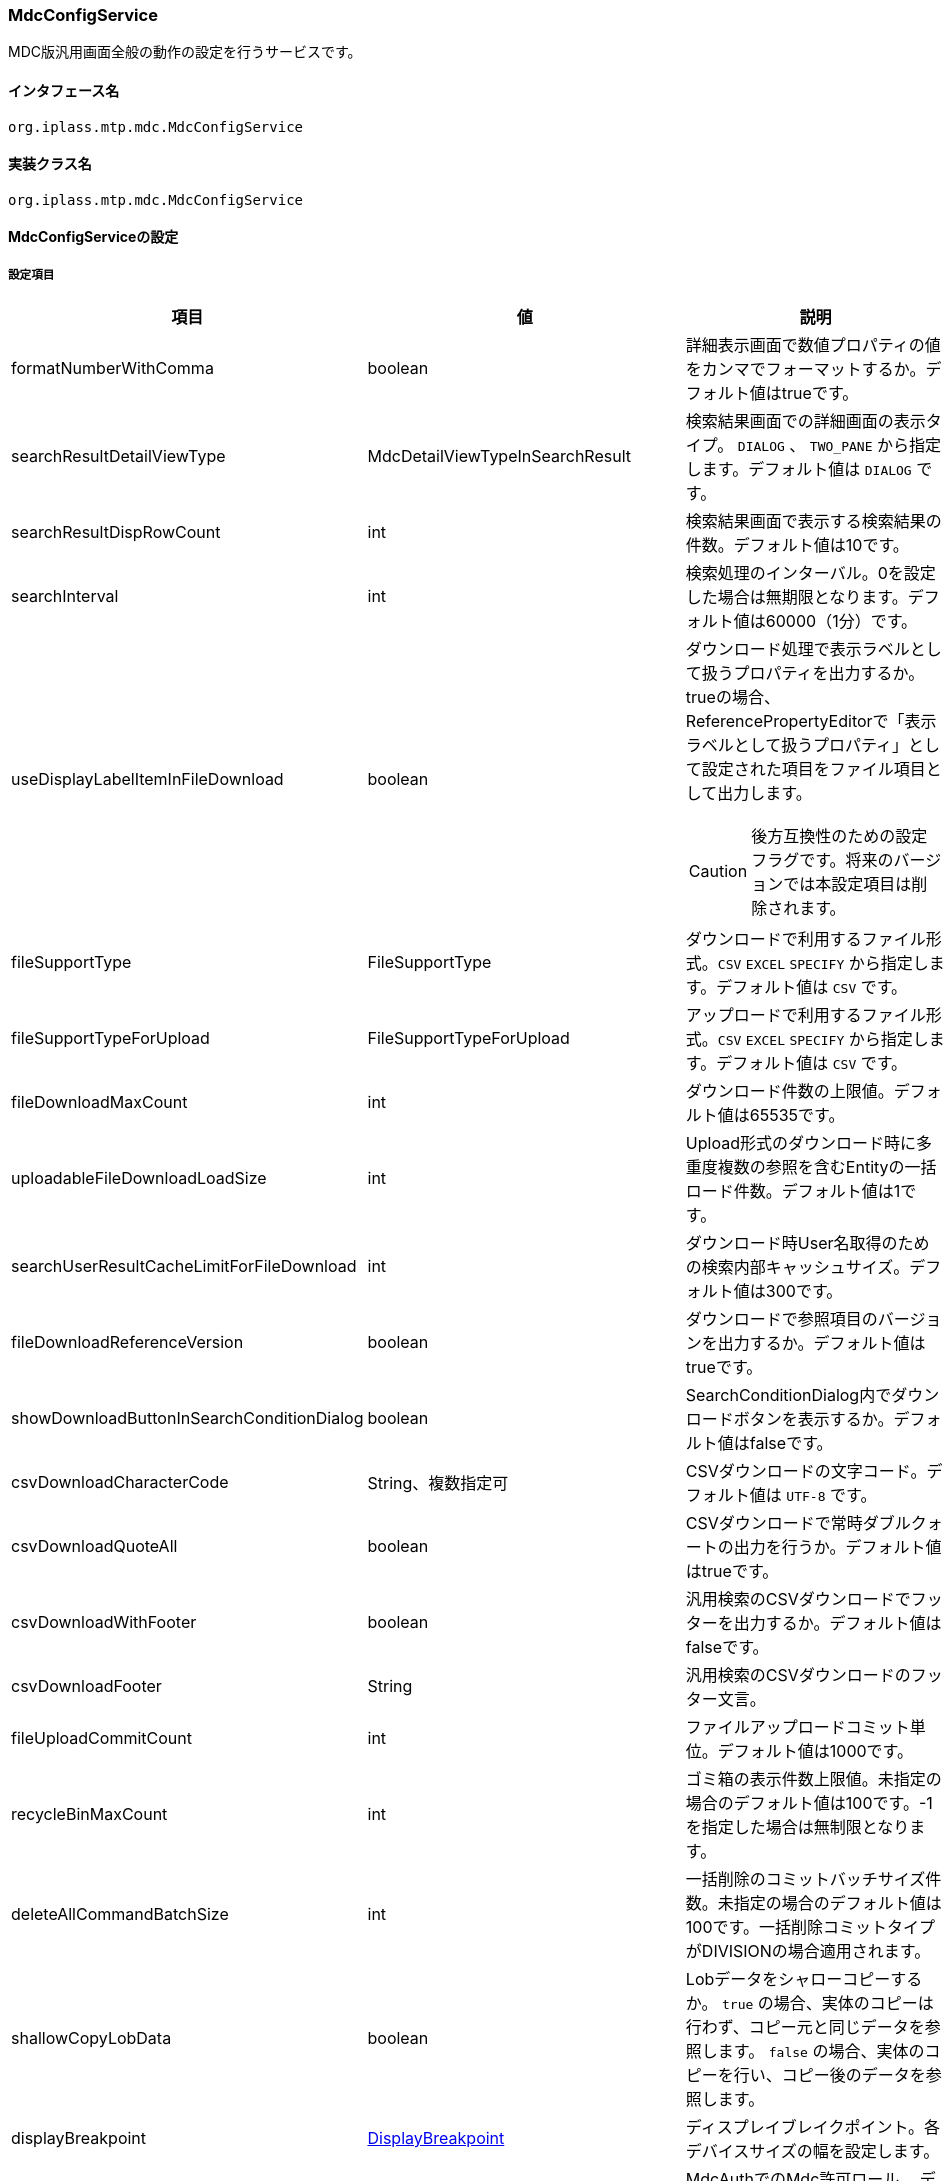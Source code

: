 [[MdcConfigService]]
=== [.eeonly]#MdcConfigService#
MDC版汎用画面全般の動作の設定を行うサービスです。

==== インタフェース名
----
org.iplass.mtp.mdc.MdcConfigService
----


==== 実装クラス名
----
org.iplass.mtp.mdc.MdcConfigService
----


==== MdcConfigServiceの設定

===== 設定項目
[cols="1,1,3", options="header"]
|===
| 項目 | 値 | 説明
| formatNumberWithComma | boolean | 詳細表示画面で数値プロパティの値をカンマでフォーマットするか。デフォルト値はtrueです。
| searchResultDetailViewType | MdcDetailViewTypeInSearchResult | 検索結果画面での詳細画面の表示タイプ。 `DIALOG` 、 `TWO_PANE` から指定します。デフォルト値は `DIALOG` です。
| searchResultDispRowCount | int | 検索結果画面で表示する検索結果の件数。デフォルト値は10です。
| searchInterval | int | 検索処理のインターバル。0を設定した場合は無期限となります。デフォルト値は60000（1分）です。
| useDisplayLabelItemInFileDownload | boolean a| ダウンロード処理で表示ラベルとして扱うプロパティを出力するか。trueの場合、ReferencePropertyEditorで「表示ラベルとして扱うプロパティ」として設定された項目をファイル項目として出力します。

CAUTION: 後方互換性のための設定フラグです。将来のバージョンでは本設定項目は削除されます。
| fileSupportType | FileSupportType | ダウンロードで利用するファイル形式。`CSV` `EXCEL` `SPECIFY` から指定します。デフォルト値は `CSV` です。
| fileSupportTypeForUpload | FileSupportTypeForUpload | アップロードで利用するファイル形式。`CSV` `EXCEL` `SPECIFY` から指定します。デフォルト値は `CSV` です。
| fileDownloadMaxCount | int | ダウンロード件数の上限値。デフォルト値は65535です。
| uploadableFileDownloadLoadSize | int | Upload形式のダウンロード時に多重度複数の参照を含むEntityの一括ロード件数。デフォルト値は1です。
| searchUserResultCacheLimitForFileDownload | int | ダウンロード時User名取得のための検索内部キャッシュサイズ。デフォルト値は300です。
| fileDownloadReferenceVersion | boolean | ダウンロードで参照項目のバージョンを出力するか。デフォルト値はtrueです。
| showDownloadButtonInSearchConditionDialog | boolean | SearchConditionDialog内でダウンロードボタンを表示するか。デフォルト値はfalseです。
| csvDownloadCharacterCode | String、複数指定可 | CSVダウンロードの文字コード。デフォルト値は `UTF-8` です。
| csvDownloadQuoteAll | boolean | CSVダウンロードで常時ダブルクォートの出力を行うか。デフォルト値はtrueです。
| csvDownloadWithFooter | boolean | 汎用検索のCSVダウンロードでフッターを出力するか。デフォルト値はfalseです。
| csvDownloadFooter | String | 汎用検索のCSVダウンロードのフッター文言。
| fileUploadCommitCount | int | ファイルアップロードコミット単位。デフォルト値は1000です。
| recycleBinMaxCount | int | ゴミ箱の表示件数上限値。未指定の場合のデフォルト値は100です。-1を指定した場合は無制限となります。
| deleteAllCommandBatchSize | int | 一括削除のコミットバッチサイズ件数。未指定の場合のデフォルト値は100です。一括削除コミットタイプがDIVISIONの場合適用されます。
| shallowCopyLobData | boolean | Lobデータをシャローコピーするか。
`true` の場合、実体のコピーは行わず、コピー元と同じデータを参照します。
`false` の場合、実体のコピーを行い、コピー後のデータを参照します。
| displayBreakpoint | <<DisplayBreakpoint>> | ディスプレイブレイクポイント。各デバイスサイズの幅を設定します。
| permitRolesToMdc | String、複数指定可 | MdcAuthでのMdc許可ロール。
デフォルト値は `MdcUser` と `AppAdmin` です。
| permitRolesToNoView | String、複数指定可 | MdcAuthでのEntityViewが未定義の場合の許可ロール。
デフォルト値は `AppAdmin` です。
| binaryDownloadLoggingTargetProperty | <<Mdc_BinaryDownloadLoggingTargetProperty>>、複数指定可 | バイナリダウンロード用ログの出力対象のプロパティ。
| binaryUploadAcceptMimeTypesPattern | String a| エンティティのバイナリプロパティでアップロード可能なファイルのMIME Typeパターンを指定します。設定値は正規表現パターンを指定します。 +
設定が無い場合はアップロード時のファイルの MIME Type の確認は実施しません。 +

設定例

* CSVファイルのアップロード許可 `^(text/csv)$`
* PDFと画像のアップロード許可 `^(application/pdf\|image/.*)$`

検証対象となる MIME Type の決定方法については、<<WebFrontendService, WebFrontendService uploadFileTypeDetector>>, <<FileTypeDetector, FileTypeDetector>> を参照してください。

|===

[[DisplayBreakpoint]]
.DisplayBreakpoint
classはorg.iplass.mtp.mdc.DisplayBreakpointを指定します。以下の項目を設定可能です。 +
WebAPI呼び出し時、ディスプレイブレイクポイントを特定するためのリクエストヘッダー（`X-Mdc-Display-Breakpoint`）を送信します。表示判定スクリプトなどで利用可能です。

[cols="1,1,3", options="header"]
|====================
| 項目 | 値 | 説明
| mobileBreakpoint | String | モバイルブレイクポイント。モバイルと判断する閾値の項目名を設定します。
| thresholds | <<BreakpointThresholds>> | 閾値。
|====================

[[BreakpointThresholds]]
.BreakpointThresholds
classはorg.iplass.mtp.mdc.BreakpointThresholdsを指定します。
以下の項目を設定可能です。
[cols="1,1,3", options="header"]
|====================
| 項目 | 値 | 説明
| xs | int | xsの閾値(px)。
| sm | int | smの閾値(px)。
| md | int | mdの閾値(px)。
| lg | int | lgの閾値(px)。
| xl | int | xlの閾値(px)。
|====================

[[Mdc_BinaryDownloadLoggingTargetProperty]]
.BinaryDownloadLoggingTargetProperty
classはorg.iplass.mtp.mdc.BinaryDownloadLoggingTargetPropertyを指定します。

バイナリダウンロード用ログの出力対象のプロパティです。以下の項目を設定可能です。
[cols="1,1,3", options="header"]
|===
| 項目 | 値 | 説明
| entityName | String | エンティティ名。
| propertyName | String | プロパティ名。
|===

===== 設定例
[source,xml]
----
<service>
	<interface>org.iplass.mtp.mdc.MdcConfigService</interface>

	<!-- 詳細画面で数値プロパティの値をカンマでフォーマットするか -->
	<property name="formatNumberWithComma" value="true" />

	<!-- 検索結果での詳細画面の表示形式 DIALOG or TWO_PANE -->
	<property name="searchResultDetailViewType" value="DIALOG" />

	<!-- 検索画面で表示する検索結果の件数 -->
	<property name="searchResultDispRowCount" value="10"/>

	<!-- 検索処理のインターバル、無期限(0)/指定ミリ秒(1以上) -->
	<property name="searchInterval" value="60000"/>
	
	<!-- ファイルダウンロード処理で表示ラベルとして扱うプロパティを出力するか -->
	<property name="useDisplayLabelItemInFileDownload" value="false"/>

	<!-- Entityデータのサポートファイルタイプ。CSV, EXCEL, SPECIFY -->
	<property name="fileSupportType" value="CSV" />

    <!-- ファイルアップロード時のサポートファイルタイプ 。CSV, EXCEL, SPECIFY　-->
    <property name="fileSupportTypeForUpload" value="CSV" />
		
	<!-- ファイルダウンロード件数上限値 -->
	<property name="fileDownloadMaxCount" value="65535" />

	<!-- Upload形式のCSVダウンロード時に多重度複数の参照を含む場合の一括ロード件数 -->
	<property name="uploadableFileDownloadLoadSize" value="1" />

	<!-- ファイルダウンロード時User名取得のための検索内部キャッシュサイズ -->
	<property name="searchUserResultCacheLimitForFileDownload" value="300" />

	<!-- ファイルダウンロード参照項目バージョン出力 -->
	<property name="fileDownloadReferenceVersion" value="true"/>

	<!-- SearchConditionDialog内でダウンロードボタンを表示するか -->
	<property name="showDownloadButtonInSearchConditionDialog" value="false"/>

	<!-- CSVダウンロード文字コード -->
	<property name="csvDownloadCharacterCode" value="UTF-8" additional="true" />

	<!-- CSVダウンロード常時ダブルクォート出力 -->
	<property name="csvDownloadQuoteAll" value="true"/>

	<!-- 汎用検索のCSVダウンロードでフッターを出力するか -->
	<property name="csvDownloadWithFooter" value="false"/>

	<!-- 汎用検索のCSVダウンロードのフッター文言 -->
	<property name="csvDownloadFooter" value=""/>

    <!-- ファイルアップロードコミット単位 -->
    <property name="fileUploadCommitCount" value="1000"/>
	
	<!-- ゴミ箱の表示件数上限値 (-1は無制限) -->
	<property name="recycleBinMaxCount" value="100" />

	<!-- 一括削除のコミット件数 -->
	<property name="deleteAllCommandBatchSize" value="100" />

	<!-- 詳細画面のエンティティデータをコピーする際にLobデータをシャローコピーするか -->
	<property name="shallowCopyLobData" value="false" />

	<!-- ディスプレイ設定  -->
	<property name="displayBreakpoint" class="org.iplass.mtp.mdc.DisplayBreakpoint">
		<property name="mobileBreakpoint" value="md" />
		<property name="thresholds" class="org.iplass.mtp.mdc.BreakpointThresholds" >
			<property name="xs" value="0" />
			<property name="sm" value="600" />
			<property name="md" value="960" />
			<property name="lg" value="1264" />
			<property name="xl" value="1904" />
		</property>
	</property>

	<!-- MdcAuth Mdc許可ロール -->
	<property name="permitRolesToMdc" value="MdcUser" />
	<property name="permitRolesToMdc" value="AppAdmin" />

	<!-- MdcAuth EntityViewが未定義の場合の許可ロール -->
	<property name="permitRolesToNoView" value="AppAdmin" />

	<!-- Binaryダウンロード時のログ出力設定 -->
	<property name="binaryDownloadLoggingTargetProperty">
		<property name="entityName" value="mtp.maintenance.Package" />
		<property name="propertyName" value="archive" />
	</property>

	<!-- バイナリファイルアップロード受け入れ可能な MIME Type パターン。正規表現を指定する。 -->
	<!-- 設定例
	<property name="binaryUploadAcceptMimeTypesPattern" value="^(image/.*|application/pdf|text/csv)$" />
	-->
</service>
----
